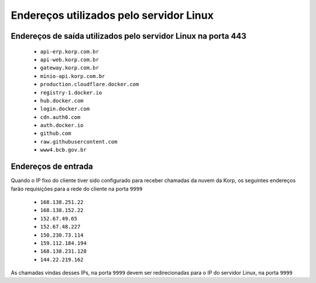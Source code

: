 Endereços utilizados pelo servidor Linux
----------------------------------------

Endereços de saída utilizados pelo servidor Linux na porta 443
==============================================================

    - ``api-erp.korp.com.br``
    - ``api-web.korp.com.br``
    - ``gateway.korp.com.br``
    - ``minio-api.korp.com.br``
    - ``production.cloudflare.docker.com``
    - ``registry-1.docker.io``
    - ``hub.docker.com``
    - ``login.docker.com``
    - ``cdn.auth0.com``
    - ``auth.docker.io``
    - ``github.com``
    - ``raw.githubusercontent.com``
    - ``www4.bcb.gov.br``

..
    lista do docker pega de https://docs.docker.com/desktop/allow-list/


Endereços de entrada
====================


Quando o IP fixo do cliente tiver sido configurado para receber chamadas da nuvem da Korp, os seguintes endereços farão requisições para a rede do cliente na porta ``9999``

    .. Quando o ``Endereço de entrada`` estiver configurado no licenciamento do cliente, os seguintes endereços farão requisições para a rede do cliente na porta ``9999``

    - ``168.138.251.22``
    - ``168.138.152.22``
    - ``152.67.49.65``
    - ``152.67.48.227``
    - ``150.230.73.114``
    - ``159.112.184.194``
    - ``168.138.231.128``
    - ``144.22.219.162``

As chamadas vindas desses IPs, na porta ``9999`` devem ser redirecionadas para o IP do servidor Linux, na porta ``9999``
